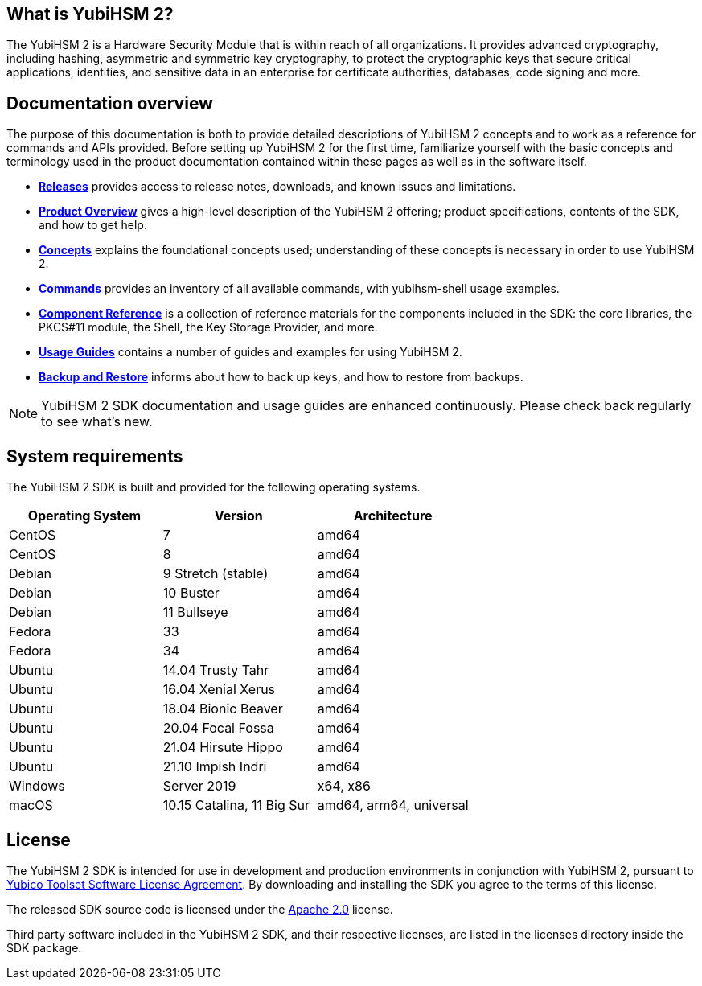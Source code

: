 == What is YubiHSM 2?

The YubiHSM 2 is a Hardware Security Module that is within reach of all organizations. It provides advanced cryptography, including hashing, asymmetric and symmetric key cryptography, to protect the cryptographic keys that secure critical applications, identities, and sensitive data in an enterprise for certificate authorities, databases, code signing and more.

== Documentation overview

The purpose of this documentation is both to provide detailed descriptions of YubiHSM 2 concepts and to work as a reference for commands and APIs provided. Before setting up YubiHSM 2 for the first time, familiarize yourself with the basic concepts and terminology used in the product documentation contained within these pages as well as in the software itself.

- link:Releases[*Releases*] provides access to release notes, downloads, and known issues and limitations.
- link:Product_Overview/[*Product Overview*] gives a high-level description of the YubiHSM 2 offering; product specifications, contents of the SDK, and how to get help.
- link:Concepts[*Concepts*] explains the foundational concepts used; understanding of these concepts is necessary in order to use YubiHSM 2.
- link:Commands/[*Commands*] provides an inventory of all available commands, with yubihsm-shell usage examples.
- link:Component_Reference/[*Component Reference*] is a collection of reference materials for the components included in the SDK: the core libraries, the PKCS#11 module, the Shell, the Key Storage Provider, and more.
- link:Usage_Guides/[*Usage Guides*] contains a number of guides and examples for using YubiHSM 2.
- link:Backup_and_Restore[*Backup and Restore*] informs about how to back up keys, and how to restore from backups.

NOTE: YubiHSM 2 SDK documentation and usage guides are enhanced continuously. Please check back regularly to see what’s new.

== System requirements

The YubiHSM 2 SDK is built and provided for the following operating systems.

[cols="1,1,1", options="header"]
|===
|Operating System | Version | Architecture
|CentOS | 7 | amd64
|CentOS | 8 | amd64
|Debian | 9 Stretch (stable) | amd64
|Debian | 10 Buster | amd64
|Debian | 11 Bullseye | amd64
|Fedora | 33 | amd64
|Fedora | 34 | amd64
|Ubuntu | 14.04 Trusty Tahr | amd64
|Ubuntu | 16.04 Xenial Xerus | amd64
|Ubuntu | 18.04 Bionic Beaver | amd64
|Ubuntu | 20.04 Focal Fossa | amd64
|Ubuntu | 21.04 Hirsute Hippo | amd64
|Ubuntu | 21.10 Impish Indri | amd64
|Windows | Server 2019 | x64, x86
|macOS | 10.15 Catalina, 11 Big Sur | amd64, arm64, universal
|===

== License

The YubiHSM 2 SDK is intended for use in development and production environments in conjunction with YubiHSM 2, pursuant to https://www.yubico.com/support/terms-conditions/yubico-toolset-software-license-agreement/[Yubico Toolset Software License Agreement]. By downloading and installing the SDK you agree to the terms of this license.

The released SDK source code is licensed under the https://www.apache.org/licenses/LICENSE-2.0[Apache 2.0] license.

Third party software included in the YubiHSM 2 SDK, and their respective licenses, are listed in the licenses directory inside the SDK package.
